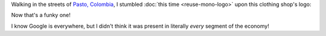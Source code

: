 .. title: Google Clothing Store
.. slug: google-clothing-store
.. date: 2015-12-22
.. tags: google, logos
.. category:
.. link:
.. description:
.. type: text

Walking in the streets of `Pasto, Colombia <http://www.openstreetmap.org/?lat=1.2146&lon=-77.2784&zoom=13&layers=M>`_, I stumbled :doc:`this time <reuse-mono-logo>` upon this clothing shop's logo:

.. image:: /assets/img/Google_clothing_store.jpg

Now that's a funky one!

I know Google is everywhere, but I didn't think it was present in literally *every* segment of the economy!

